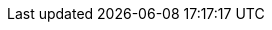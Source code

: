 // List of the all options you can find here
// https://docs.asciidoctor.org/reveal.js-converter/latest/converter/revealjs-options/

// locating docinfo files
:docinfodir: ./common
// favicon
:favicon: ./images/icons/icon.png
// you can switch to any theme from list https://highlightjs.org/static/demo/
// just choose one from CDN here https://cdnjs.com/libraries/highlight.js
// :highlightjs-theme: https://cdnjs.cloudflare.com/ajax/libs/highlight.js/11.8.0/styles/foundation.min.css
// enable image-based icons
:icons: font
// images directory
:imagesdir: images
// use the local library, or you can switch to CDN
:revealjsdir: ./javascripts/reveal.js
// use custom NIX theme
// or create your own theme https://github.com/hakimel/reveal.js/tree/4.5.0/css/theme
:revealjs_customtheme: ./stylesheets/nix.css
:revealjs_hash: true
:revealjs_slideNumber: false
:revealjs_transition: fade
// highlight js settings
:source-highlighter: highlightjs
